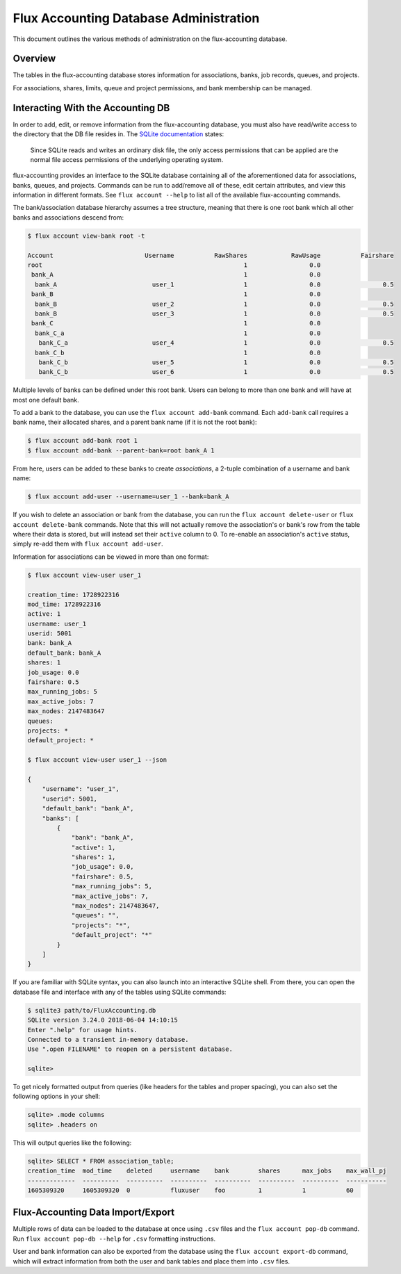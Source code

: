 .. _database-administration:

#######################################
Flux Accounting Database Administration
#######################################

This document outlines the various methods of administration on the
flux-accounting database.

********
Overview
********

The tables in the flux-accounting database stores information for associations,
banks, job records, queues, and projects.

For associations, shares, limits, queue and project permissions, and bank
membership can be managed.

**********************************
Interacting With the Accounting DB
**********************************

In order to add, edit, or remove information from the flux-accounting database,
you must also have read/write access to the directory that the DB file resides
in. The `SQLite documentation <https://sqlite.org/omitted.html>`_ states:

    Since SQLite reads and writes an ordinary disk file, the only access
    permissions that can be applied are the normal file access permissions of
    the underlying operating system.

flux-accounting provides an interface to the SQLite database containing all of
the aforementioned data for associations, banks, queues, and projects. Commands
can be run to add/remove all of these, edit certain attributes, and view this
information in different formats. See ``flux account --help`` to list all of
the available flux-accounting commands.

The bank/association database hierarchy assumes a tree structure, meaning that
there is one root bank which all other banks and associations descend from:

.. code-block:: console

 $ flux account view-bank root -t

 Account                         Username           RawShares            RawUsage           Fairshare
 root                                                       1                 0.0
  bank_A                                                    1                 0.0
   bank_A                          user_1                   1                 0.0                 0.5
  bank_B                                                    1                 0.0
   bank_B                          user_2                   1                 0.0                 0.5
   bank_B                          user_3                   1                 0.0                 0.5
  bank_C                                                    1                 0.0
   bank_C_a                                                 1                 0.0
    bank_C_a                       user_4                   1                 0.0                 0.5
   bank_C_b                                                 1                 0.0
    bank_C_b                       user_5                   1                 0.0                 0.5
    bank_C_b                       user_6                   1                 0.0                 0.5

Multiple levels of banks can be defined under this root bank. Users can belong
to more than one bank and will have at most one default bank.

To add a bank to the database, you can use the ``flux account add-bank``
command. Each ``add-bank`` call requires a bank name, their allocated shares,
and a parent bank name (if it is not the root bank):

.. code-block:: console

 $ flux account add-bank root 1
 $ flux account add-bank --parent-bank=root bank_A 1

From here, users can be added to these banks to create *associations*, a
2-tuple combination of a username and bank name:

.. code-block:: console

 $ flux account add-user --username=user_1 --bank=bank_A

If you wish to delete an association or bank from the database, you can run the
``flux account delete-user`` or ``flux account delete-bank`` commands. Note
that this will not actually remove the association's or bank's row from the
table where their data is stored, but will instead set their ``active`` column
to 0. To re-enable an association's ``active`` status, simply re-add them with
``flux account add-user``.

Information for associations can be viewed in more than one format:

.. code-block:: console

 $ flux account view-user user_1
 
 creation_time: 1728922316
 mod_time: 1728922316
 active: 1
 username: user_1
 userid: 5001
 bank: bank_A
 default_bank: bank_A
 shares: 1
 job_usage: 0.0
 fairshare: 0.5
 max_running_jobs: 5
 max_active_jobs: 7
 max_nodes: 2147483647
 queues: 
 projects: *
 default_project: *

 $ flux account view-user user_1 --json

 {
     "username": "user_1",
     "userid": 5001,
     "default_bank": "bank_A",
     "banks": [
         {
             "bank": "bank_A",
             "active": 1,
             "shares": 1,
             "job_usage": 0.0,
             "fairshare": 0.5,
             "max_running_jobs": 5,
             "max_active_jobs": 7,
             "max_nodes": 2147483647,
             "queues": "",
             "projects": "*",
             "default_project": "*"
         }
     ]
 }

If you are familiar with SQLite syntax, you can also launch into an interactive
SQLite shell. From there, you can open the database file and interface with
any of the tables using SQLite commands:

.. code-block:: console

 $ sqlite3 path/to/FluxAccounting.db
 SQLite version 3.24.0 2018-06-04 14:10:15
 Enter ".help" for usage hints.
 Connected to a transient in-memory database.
 Use ".open FILENAME" to reopen on a persistent database.

 sqlite>

To get nicely formatted output from queries (like headers for the tables and
proper spacing), you can also set the following options in your shell:

.. code-block:: console

 sqlite> .mode columns
 sqlite> .headers on

This will output queries like the following:

.. code-block:: console
 
 sqlite> SELECT * FROM association_table;
 creation_time  mod_time    deleted     username    bank        shares      max_jobs    max_wall_pj
 -------------  ----------  ----------  ----------  ----------  ----------  ----------  -----------
 1605309320     1605309320  0           fluxuser    foo         1           1           60       


**********************************
Flux-Accounting Data Import/Export
**********************************

Multiple rows of data can be loaded to the database at once using ``.csv`` files
and the ``flux account pop-db`` command. Run ``flux account pop-db --help`` for
``.csv`` formatting instructions.

User and bank information can also be exported from the database using the
``flux account export-db`` command, which will extract information from both the
user and bank tables and place them into ``.csv`` files.
